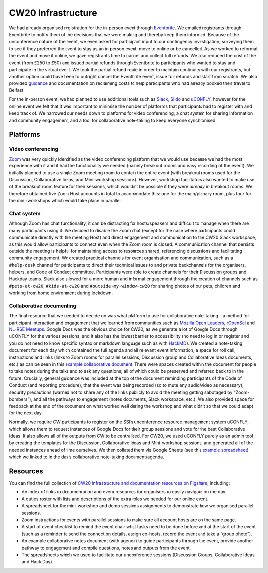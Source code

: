 .. _CW20-Infrastructure: 

CW20 Infrastructure
====================

We had already organised registration for the in-person event through `Eventbrite <https://www.eventbrite.com/>`_. 
We emailed registrants through Eventbrite to notify them of the decisions that we were making and thereby keep them informed. 
Because of the unconference nature of the event, we even asked for participant input to our contingency investigation; surveying them to see if they preferred the event to stay as an in person event, move to online or be cancelled. 
As we worked to reformat the event and move it online, we gave registrants time to cancel and collect full refunds. 
We also reduced the cost of the event (from £250 to £50) and issued partial refunds through Eventbrite to participants who wanted to stay and participate in the virtual event. 
We took the partial refund route in order to maintain continuity with our registrants, but another option could have been to outright cancel the Eventbrite event, issue full refunds and start from scratch. 
We also provided `guidance <https://software.ac.uk/news/collaborations-workshop-2020-cw20-move-online>`_ and documentation on reclaiming costs to help participants who had already booked their travel to Belfast.

For the in-person event, we had planned to use additional tools such as `Slack <https://slack.com>`_, `Slido <https://www.sli.do/>`_ and `uCONFLY <http://uconfly.org/>`_, however for the online event we felt that it was important to minimise the number of platforms that participants had to register with and keep track of. 
We narrowed our needs down to platforms for video conferencing, a chat system for sharing information and community engagement, and a tool for collaborative note-taking to keep everyone synchronised. 

Platforms
----------

Video conferencing
^^^^^^^^^^^^^^^^^^^

`Zoom <https://zoom.us/>`_ was very quickly identified as the video conferencing platform that we would use because we had the most experience with it and it had the functionality we needed (namely breakout rooms and easy recording of the event). 
We initially planned to use a single Zoom meeting room to contain the entire event (with breakout rooms used for the Discussion, Collaborative Ideas, and Mini-workshop sessions). 
However, workshop facilitators also wanted to make use of the breakout room feature for their sessions, which wouldn’t be possible if they were *already in* breakout rooms. 
We therefore obtained five Zoom Host accounts in total to accommodate this: one for the main/plenary room, plus four for the mini-workshops which would take place in parallel. 

Chat system
^^^^^^^^^^^^

Although Zoom has chat functionality, it can be distracting for hosts/speakers and difficult to manage when there are many participants using it. 
We decided to disable the Zoom chat (except for the case where participants could communicate directly with the meeting Host) and direct engagement and communication to the CW20 Slack workspace, as this would allow participants to connect even when the Zoom room is closed. 
A communication channel that persists outside the meeting is helpful for maintaining access to resources shared, referencing discussions and facilitating community engagement. 
We created practical channels for event organisation and communication, such as a ``#help-desk`` channel for participants to direct their technical issues to and private backchannels for the organisers, helpers, and Code of Conduct committee. 
Participants were able to create channels for their Discussion groups and Hackday teams. 
Slack also allowed for a more human and informal engagement through the creation of channels such as ``#pets-at-cw20``, ``#kids-at-cw20`` and ``#outside-my-window-cw20`` for sharing photos of our pets, children and working from home environment during lockdown.


Collaborative documenting
^^^^^^^^^^^^^^^^^^^^^^^^^^

The final resource that we needed to decide on was what platform to use for collaborative note-taking - a method for participant interaction and engagement that we learned from communities such as `Mozilla Open Leaders <https://foundation.mozilla.org/en/initiatives/mozilla-open-leaders/>`_, `rOpenSci <https://ropensci.org/commcalls/>`_ and `NL-RSE Meetups <https://nl-rse.org/pages/meetups.html>`_. 
Google Docs was the obvious choice for CW20, as we generate a lot of Google Docs through uCONFLY for the various sessions, and it also has the lowest barrier to accessibility (no need to log in or register and you do not need to know specific syntax or markdown language such as with `HackMD <https://hackmd.io>`_). 
We created a note-taking document for each day which contained the full agenda and all relevant event information, a space for roll call, instructions and links (links to Zoom rooms for parallel sessions, Discussion group and Collaborative Ideas documents, etc.) as can be seen in this `example collaborative document <https://doi.org/10.6084/m9.figshare.12498257>`_. 
There were spaces created within the document for people to take notes during the talks and to ask any questions; all of which could be preserved and referred back to in the future. 
Crucially, general guidance was included at the top of the document reminding participants of the Code of Conduct (and reporting procedure), that the event was being recorded (so to mute any audio/video as necessary), security precautions (warned not to share any of the links publicly to avoid the meeting getting sabotaged by “Zoom-bombers”), and all the pathways to engagement (notes documents, Slack workspace, etc.). 
We also provided space for feedback at the end of the document on what worked well during the workshop and what didn’t so that we could adapt for the next day. 


Normally, we require CW participants to register on the SSI’s unconference resource management system uCONFLY, which allows them to request instances of Google Docs for their group sessions and vote for the best Collaborative Ideas. 
It also allows all of the outputs from CW to be centralised. 
For CW20, we used uCONFLY purely as an admin tool by creating the templates for the Discussion, Collaborative Ideas and Mini-workshop sessions, and generated all of the needed instances ahead of time ourselves. 
We then collated them via Google Sheets (see this `example spreadsheet <https://doi.org/10.6084/m9.figshare.12498278>`_) which we linked to in the day’s collaborative note-taking document/agenda. 

Resources
----------

You can find the full collection of `CW20 infrastructure and documentation resources on Figshare <https://doi.org/10.6084/m9.figshare.c.5026400>`_, including:

- An index of links to documentation and event resources for organisers to easily navigate on the day.
- A duties roster with lists and descriptions of the extra roles we needed for our online event.
- A spreadsheet for the mini-workshop and demo sessions assignments to demonstrate how we organised parallel sessions.
- Zoom instructions for events with parallel sessions to make sure all account hosts are on the same page.
- A start of event checklist to remind the event chair what tasks need to be done before and at the start of the event (such as a reminder to send the connection details, assign co-hosts, record the event and take a “group photo”). 
- An example collaborative notes document (with agenda) to guide participants through the event, provide another pathway to engagement and compile questions, notes and outputs from the event.
- The spreadsheets which we used to facilitate our unconference sessions (Discussion Groups, Collaborative Ideas and Hack Day).
